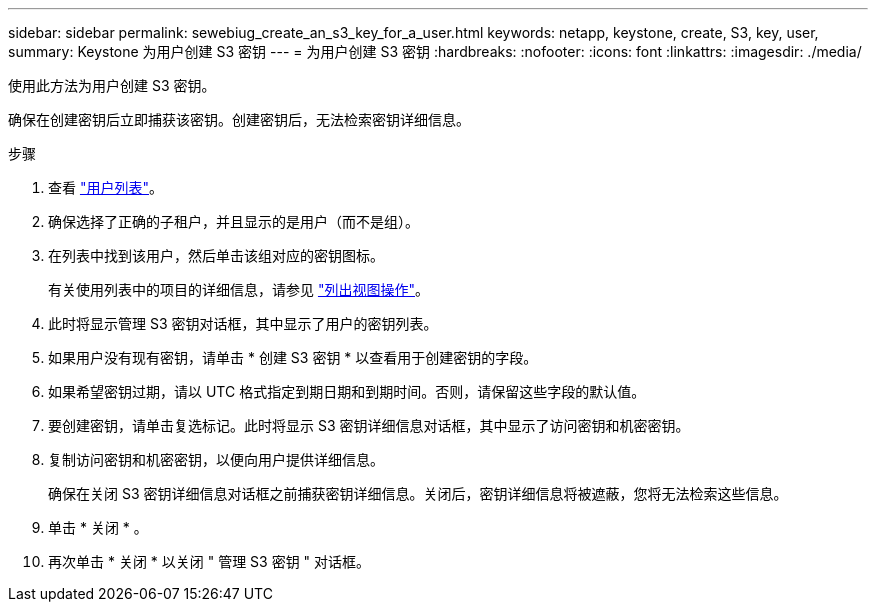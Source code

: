 ---
sidebar: sidebar 
permalink: sewebiug_create_an_s3_key_for_a_user.html 
keywords: netapp, keystone, create, S3, key, user, 
summary: Keystone 为用户创建 S3 密钥 
---
= 为用户创建 S3 密钥
:hardbreaks:
:nofooter: 
:icons: font
:linkattrs: 
:imagesdir: ./media/


[role="lead"]
使用此方法为用户创建 S3 密钥。

确保在创建密钥后立即捕获该密钥。创建密钥后，无法检索密钥详细信息。

.步骤
. 查看 link:sewebiug_view_a_list_of_users.html#view-a-list-of-users["用户列表"]。
. 确保选择了正确的子租户，并且显示的是用户（而不是组）。
. 在列表中找到该用户，然后单击该组对应的密钥图标。
+
有关使用列表中的项目的详细信息，请参见 link:sewebiug_netapp_service_engine_web_interface_overview.html#list-view["列出视图操作"]。

. 此时将显示管理 S3 密钥对话框，其中显示了用户的密钥列表。
. 如果用户没有现有密钥，请单击 * 创建 S3 密钥 * 以查看用于创建密钥的字段。
. 如果希望密钥过期，请以 UTC 格式指定到期日期和到期时间。否则，请保留这些字段的默认值。
. 要创建密钥，请单击复选标记。此时将显示 S3 密钥详细信息对话框，其中显示了访问密钥和机密密钥。
. 复制访问密钥和机密密钥，以便向用户提供详细信息。
+
确保在关闭 S3 密钥详细信息对话框之前捕获密钥详细信息。关闭后，密钥详细信息将被遮蔽，您将无法检索这些信息。

. 单击 * 关闭 * 。
. 再次单击 * 关闭 * 以关闭 " 管理 S3 密钥 " 对话框。

